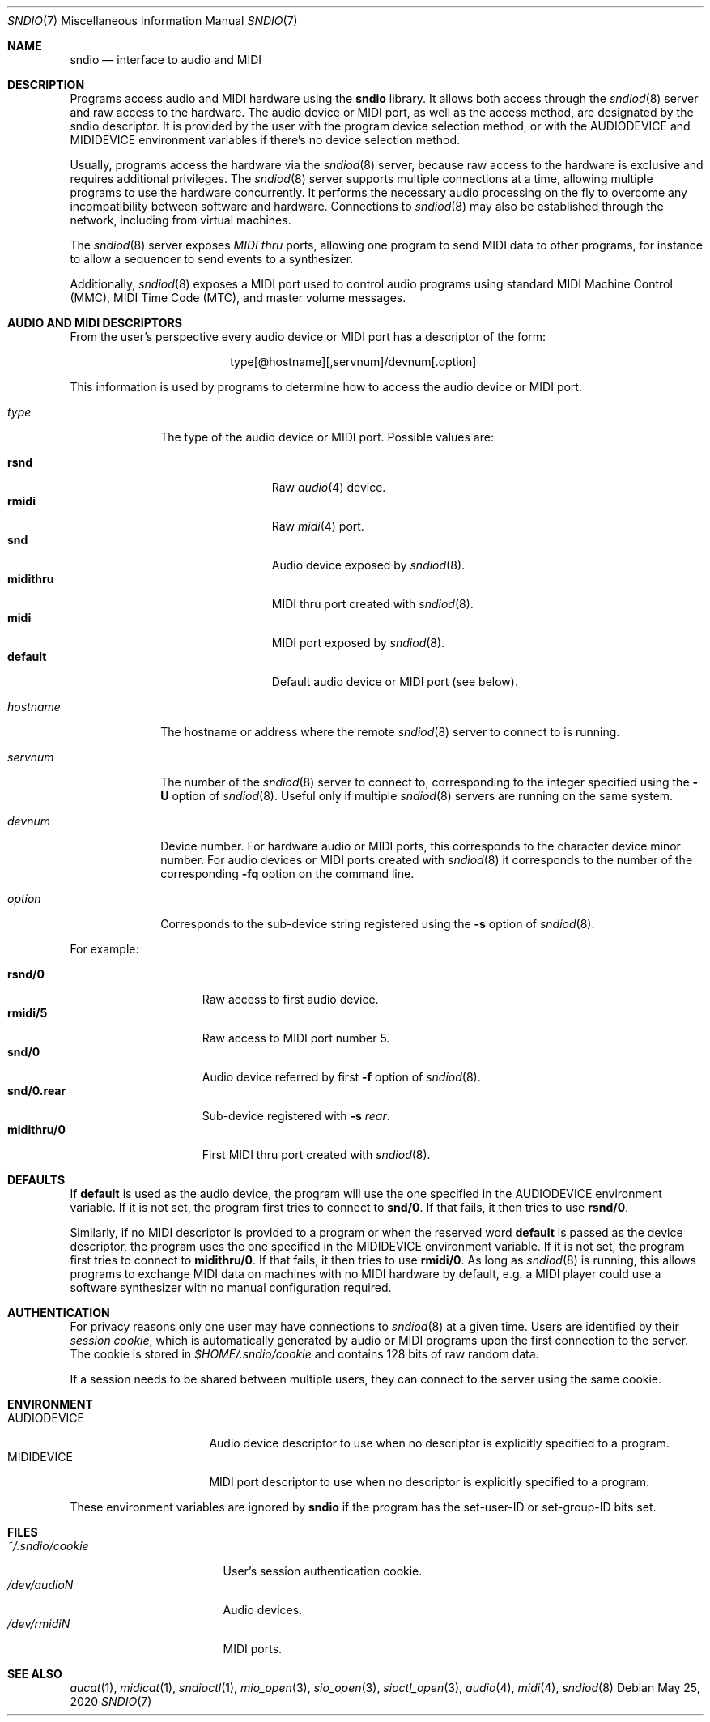 .\" $OpenBSD: sndio.7,v 1.23 2020/05/25 12:25:16 ratchov Exp $
.\"
.\" Copyright (c) 2007 Alexandre Ratchov <alex@caoua.org>
.\"
.\" Permission to use, copy, modify, and distribute this software for any
.\" purpose with or without fee is hereby granted, provided that the above
.\" copyright notice and this permission notice appear in all copies.
.\"
.\" THE SOFTWARE IS PROVIDED "AS IS" AND THE AUTHOR DISCLAIMS ALL WARRANTIES
.\" WITH REGARD TO THIS SOFTWARE INCLUDING ALL IMPLIED WARRANTIES OF
.\" MERCHANTABILITY AND FITNESS. IN NO EVENT SHALL THE AUTHOR BE LIABLE FOR
.\" ANY SPECIAL, DIRECT, INDIRECT, OR CONSEQUENTIAL DAMAGES OR ANY DAMAGES
.\" WHATSOEVER RESULTING FROM LOSS OF USE, DATA OR PROFITS, WHETHER IN AN
.\" ACTION OF CONTRACT, NEGLIGENCE OR OTHER TORTIOUS ACTION, ARISING OUT OF
.\" OR IN CONNECTION WITH THE USE OR PERFORMANCE OF THIS SOFTWARE.
.\"
.Dd $Mdocdate: May 25 2020 $
.Dt SNDIO 7
.Os
.Sh NAME
.Nm sndio
.Nd interface to audio and MIDI
.Sh DESCRIPTION
Programs access audio and MIDI hardware using the
.Nm sndio
library.
It allows both access through the
.Xr sndiod 8
server and raw access to the hardware.
The audio device or MIDI port, as well as the access method,
are designated by the sndio descriptor.
It is provided by the user with the program device selection method,
or with the
.Ev AUDIODEVICE
and
.Ev MIDIDEVICE
environment variables if there's no device selection method.
.Pp
Usually, programs access the hardware via the
.Xr sndiod 8
server, because raw access to the hardware is exclusive and
requires additional privileges.
The
.Xr sndiod 8
server supports multiple connections at a time, allowing multiple programs to
use the hardware concurrently.
It performs the necessary audio processing on the fly to
overcome any incompatibility between software and hardware.
Connections to
.Xr sndiod 8
may also be established through the network, including from virtual machines.
.Pp
The
.Xr sndiod 8
server exposes
.Em MIDI thru
ports, allowing one program to send MIDI data to other programs,
for instance to allow a sequencer to send events to a synthesizer.
.Pp
Additionally,
.Xr sndiod 8
exposes a MIDI port used to control audio programs using
standard MIDI Machine Control (MMC), MIDI Time Code (MTC),
and master volume messages.
.Sh AUDIO AND MIDI DESCRIPTORS
From the user's perspective every audio device or MIDI port
has a descriptor of the form:
.Bd -literal -offset center
type[@hostname][,servnum]/devnum[.option]
.Ed
.Pp
This information is used by programs to determine
how to access the audio device or MIDI port.
.Bl -tag -width "hostname"
.It Ar type
The type of the audio device or MIDI port.
Possible values are:
.Pp
.Bl -tag -width "midithru" -offset 3n -compact
.It Cm rsnd
Raw
.Xr audio 4
device.
.It Cm rmidi
Raw
.Xr midi 4
port.
.It Cm snd
Audio device exposed by
.Xr sndiod 8 .
.It Cm midithru
MIDI thru port created with
.Xr sndiod 8 .
.It Cm midi
MIDI port exposed by
.Xr sndiod 8 .
.It Cm default
Default audio device or MIDI port (see below).
.El
.It Ar hostname
The hostname or address where the remote
.Xr sndiod 8
server to connect to is running.
.It Ar servnum
The number of the
.Xr sndiod 8
server to connect to, corresponding to the integer specified using the
.Fl U
option of
.Xr sndiod 8 .
Useful only if multiple
.Xr sndiod 8
servers are running on the same system.
.It Ar devnum
Device number.
For hardware audio or MIDI ports, this corresponds to
the character device minor number.
For audio devices or MIDI ports created with
.Xr sndiod 8
it corresponds to the number of the corresponding
.Fl fq
option on the command line.
.It Ar option
Corresponds to the sub-device string registered using the
.Fl s
option of
.Xr sndiod 8 .
.El
.Pp
For example:
.Pp
.Bl -tag -width "snd/0.rear" -offset 3n -compact
.It Li rsnd/0
Raw access to first audio device.
.It Li rmidi/5
Raw access to MIDI port number 5.
.It Li snd/0
Audio device referred by first
.Fl f
option of
.Xr sndiod 8 .
.It Li snd/0.rear
Sub-device registered with
.Fl s Fa rear .
.It Li midithru/0
First MIDI thru port created with
.Xr sndiod 8 .
.El
.Sh DEFAULTS
If
.Cm default
is used as the audio device, the program will use the
one specified in the
.Ev AUDIODEVICE
environment variable.
If it is not set, the program first tries to connect to
.Li snd/0 .
If that fails, it then tries to use
.Li rsnd/0 .
.Pp
Similarly, if no MIDI descriptor is provided to a program
or when the reserved word
.Cm default
is passed as the device descriptor,
the program uses the one specified in the
.Ev MIDIDEVICE
environment variable.
If it is not set, the program first tries to connect to
.Li midithru/0 .
If that fails, it then tries to use
.Li rmidi/0 .
As long as
.Xr sndiod 8
is running, this allows programs to exchange MIDI data on
machines with no MIDI hardware by default, e.g. a MIDI player
could use a software synthesizer with no manual configuration
required.
.Sh AUTHENTICATION
For privacy reasons only one user may have connections to
.Xr sndiod 8
at a given time.
Users are identified by their
.Em session cookie ,
which is automatically generated by audio or MIDI programs
upon the first connection to the server.
The cookie is stored in
.Pa "$HOME/.sndio/cookie"
and contains 128 bits of raw random data.
.Pp
If a session needs to be shared between multiple users, they
can connect to the server using the same cookie.
.Sh ENVIRONMENT
.Bl -tag -width "AUDIODEVICEXXX" -compact
.It Ev AUDIODEVICE
Audio device descriptor to use
when no descriptor is explicitly specified to a program.
.It Ev MIDIDEVICE
MIDI port descriptor to use
when no descriptor is explicitly specified to a program.
.El
.Pp
These environment variables are ignored by
.Nm
if the program has the set-user-ID or set-group-ID bits set.
.Sh FILES
.Bl -tag -width "~/.sndio/cookie" -compact
.It Pa ~/.sndio/cookie
User's session authentication cookie.
.It Pa /dev/audioN
Audio devices.
.It Pa /dev/rmidiN
MIDI ports.
.El
.Sh SEE ALSO
.Xr aucat 1 ,
.Xr midicat 1 ,
.Xr sndioctl 1 ,
.Xr mio_open 3 ,
.Xr sio_open 3 ,
.Xr sioctl_open 3 ,
.Xr audio 4 ,
.Xr midi 4 ,
.Xr sndiod 8
